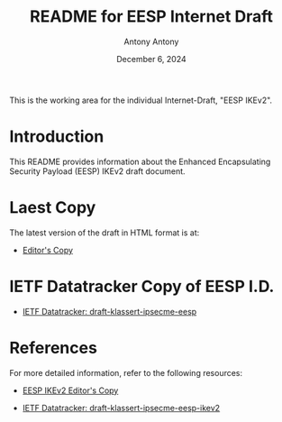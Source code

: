 #+TITLE: README for EESP Internet Draft
#+AUTHOR: Antony Antony
#+DATE: December 6, 2024

This is the working area for the individual Internet-Draft, "EESP IKEv2".

* Introduction
This README provides information about the Enhanced Encapsulating
Security Payload (EESP) IKEv2 draft document.

* Laest Copy
The latest version of the draft in HTML format is at:
- [[https://klassert.github.io/eesp/draft-klassert-ipsecme-eesp-latest.html][Editor's Copy]]
# above URL, hostnmae, is replaced by .github/workflows/generate.yaml
# sed -i "s|klassert.github.io/eesp|$USERNAME.github.io/$REPO_NAME|g"

* IETF Datatracker Copy of EESP I.D.
- [[https://datatracker.ietf.org/doc/draft-klassert-ipsecme-eesp/][IETF Datatracker: draft-klassert-ipsecme-eesp]]

* References
For more detailed information, refer to the following resources:
- [[https://klassert.github.io/eesp-ikev2/draft-klassert-ipsecme-eesp-ikev2-latest.html][EESP IKEv2 Editor's Copy]]

- [[https://datatracker.ietf.org/doc/draft-klassert-ipsecme-eesp-ikev2][IETF Datatracker: draft-klassert-ipsecme-eesp-ikev2]]
